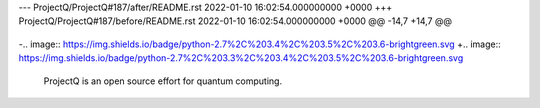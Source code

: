 --- ProjectQ/ProjectQ#187/after/README.rst	2022-01-10 16:02:54.000000000 +0000
+++ ProjectQ/ProjectQ#187/before/README.rst	2022-01-10 16:02:54.000000000 +0000
@@ -14,7 +14,7 @@
 .. image:: https://badge.fury.io/py/projectq.svg
     :target: https://badge.fury.io/py/projectq
     
-.. image:: https://img.shields.io/badge/python-2.7%2C%203.4%2C%203.5%2C%203.6-brightgreen.svg
+.. image:: https://img.shields.io/badge/python-2.7%2C%203.3%2C%203.4%2C%203.5%2C%203.6-brightgreen.svg
 
 
 ProjectQ is an open source effort for quantum computing.
